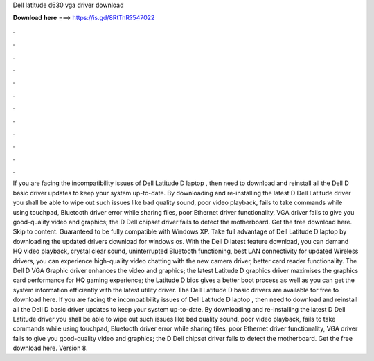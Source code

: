 Dell latitude d630 vga driver download

𝐃𝐨𝐰𝐧𝐥𝐨𝐚𝐝 𝐡𝐞𝐫𝐞 ===> https://is.gd/8RtTnR?547022

.

.

.

.

.

.

.

.

.

.

.

.

If you are facing the incompatibility issues of Dell Latitude D laptop , then need to download and reinstall all the Dell D basic driver updates to keep your system up-to-date. By downloading and re-installing the latest D Dell Latitude driver you shall be able to wipe out such issues like bad quality sound, poor video playback, fails to take commands while using touchpad, Bluetooth driver error while sharing files, poor Ethernet driver functionality, VGA driver fails to give you good-quality video and graphics; the D Dell chipset driver fails to detect the motherboard.
Get the free download here. Skip to content. Guaranteed to be fully compatible with Windows XP. Take full advantage of Dell Latitude D laptop by downloading the updated drivers download for windows os.
With the Dell D latest feature download, you can demand HQ video playback, crystal clear sound, uninterrupted Bluetooth functioning, best LAN connectivity for updated Wireless drivers, you can experience high-quality video chatting with the new camera driver, better card reader functionality. The Dell D VGA Graphic driver enhances the video and graphics; the latest Latitude D graphics driver maximises the graphics card performance for HQ gaming experience; the Latitude D bios gives a better boot process as well as you can get the system information efficiently with the latest utility driver.
The Dell Latitude D basic drivers are available for free to download here. If you are facing the incompatibility issues of Dell Latitude D laptop , then need to download and reinstall all the Dell D basic driver updates to keep your system up-to-date. By downloading and re-installing the latest D Dell Latitude driver you shall be able to wipe out such issues like bad quality sound, poor video playback, fails to take commands while using touchpad, Bluetooth driver error while sharing files, poor Ethernet driver functionality, VGA driver fails to give you good-quality video and graphics; the D Dell chipset driver fails to detect the motherboard.
Get the free download here. Version 8.
